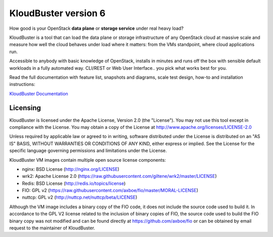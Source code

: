 =====================
KloudBuster version 6
=====================

How good is your OpenStack **data plane** or **storage service** under real
heavy load?

KloudBuster is a tool that can load the data plane or storage infrastructure of
any OpenStack cloud at massive scale and measure how well the cloud behaves
under load where it matters: from the VMs standpoint, where cloud applications
run.

Accessible to anybody with basic knowledge of OpenStack, installs in minutes
and runs off the box with sensible default workloads in a fully automated way.
CLI/REST or Web User Interface.. you pick what works best for you.

Read the full documentation with feature list, snapshots and diagrams, scale
test design, how-to and installation instructions:

`KloudBuster Documentation <http://kloudbuster.readthedocs.io>`_


Licensing
---------

KloudBuster is licensed under the Apache License, Version 2.0 (the "License").
You may not use this tool except in compliance with the License.  You may obtain
a copy of the License at `<http://www.apache.org/licenses/LICENSE-2.0>`_

Unless required by applicable law or agreed to in writing, software distributed
under the License is distributed on an "AS IS" BASIS, WITHOUT WARRANTIES OR
CONDITIONS OF ANY KIND, either express or implied.  See the License for the
specific language governing permissions and limitations under the License.

KloudBuster VM images contain multiple open source license components:

* nginx: BSD License (http://nginx.org/LICENSE)
* wrk2: Apache License 2.0
  (https://raw.githubusercontent.com/giltene/wrk2/master/LICENSE)
* Redis: BSD License (http://redis.io/topics/license)
* FIO: GPL v2 (https://raw.githubusercontent.com/axboe/fio/master/MORAL-LICENSE)
* nuttcp: GPL v2 (http://nuttcp.net/nuttcp/beta/LICENSE)
Although the VM image includes a binary copy of the FIO code, it does not
include the source code used to build it.  In accordance to the GPL V2 license
related to the inclusion of binary copies of FIO, the source code used to build
the FIO binary copy was not modified and can be found directly at
`<https://github.com/axboe/fio>`_ or can be obtained by email request to the
maintainer of KloudBuster.



